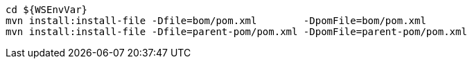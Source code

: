 [source,bash,subs="attributes+"]
----
cd ${WSEnvVar}
mvn install:install-file -Dfile=bom/pom.xml        -DpomFile=bom/pom.xml
mvn install:install-file -Dfile=parent-pom/pom.xml -DpomFile=parent-pom/pom.xml
----

